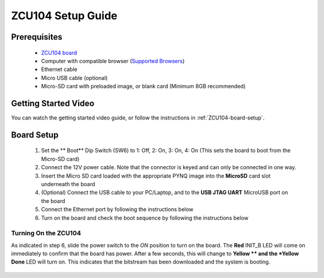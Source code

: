 .. _ZCU104-setup:

*******************
ZCU104 Setup Guide
*******************
     
Prerequisites
=============

  * `ZCU104 board <https://www.xilinx.com/products/boards-and-kits/zcu104.html>`_
  * Computer with compatible browser (`Supported Browsers
    <http://jupyter-notebook.readthedocs.org/en/latest/notebook.html#browser-compatibility>`_)
  * Ethernet cable
  * Micro USB cable (optional)
  * Micro-SD card with preloaded image, or blank card (Minimum 8GB recommended)
  
Getting Started Video
=====================

You can watch the getting started video guide, or follow the instructions in
:ref:`ZCU104-board-setup`.

.. raw:: html

    <embed>
         <iframe width="560" height="315" src="" frameborder="0" allowfullscreen></iframe>
         </br>
         </br>
    </embed>

.. _ZCU104-board-setup:

Board Setup
===========

   .. image:: ../images/zcu104_setup.png
      :align: center

  1. Set the ** Boot** Dip Switch (SW6) to 1: Off, 2: On, 3: On, 4: On
     (This sets the board to boot from the Micro-SD card)
   
  2. Connect the 12V power cable. Note that the connector is keyed and can only
     be connected in one way. 

  3. Insert the Micro SD card loaded with the appropriate PYNQ image into the 
     **MicroSD** card slot underneath the board

  4. (Optional) Connect the USB cable to your PC/Laptop, and to the 
     **USB JTAG UART** MicroUSB port on the board

  5. Connect the Ethernet port by following the instructions below

  6. Turn on the board and check the boot sequence by following the instructions
     below

.. _turning-on-the-ZCU104:

Turning On the ZCU104
----------------------

As indicated in step 6, slide the power switch to the *ON*
position to turn on the board. The **Red** INIT_B LED will come on immediately to
confirm that the board has power.  After a few seconds, this will change to **Yellow
** and the *Yellow Done** LED will turn on. This indicates that the bitstream
has been downloaded and the system is booting. 

  .. include:: network_connection.rst
